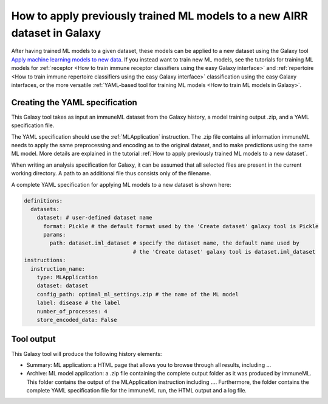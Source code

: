 How to apply previously trained ML models to a new AIRR dataset in Galaxy
=========================================================================

After having trained ML models to a given dataset, these models can be applied to a new dataset using the Galaxy tool `Apply machine learning models to new data <https://galaxy.immuneml.uio.no/root?tool_id=immuneml_apply_ml_model>`_.
If you instead want to train new ML models, see the tutorials for training ML models for
:ref:`receptor <How to train immune receptor classifiers using the easy Galaxy interface>` and :ref:`repertoire <How to train immune repertoire classifiers using the easy Galaxy interface>`
classification using the easy Galaxy interfaces, or the more versatile :ref:`YAML-based tool for training ML models <How to train ML models in Galaxy>`.

Creating the YAML specification
---------------------------------------------
This Galaxy tool takes as input an immuneML dataset from the Galaxy history, a model training output .zip, and a YAML specification file.

The YAML specification should use the :ref:`MLApplication` instruction. The .zip file contains all information immuneML needs to
apply the same preprocessing and encoding as to the original dataset, and to make predictions using the same ML model.
More details are explained in the tutorial :ref:`How to apply previously trained ML models to a new dataset`.

When writing an analysis specification for Galaxy, it can be assumed that all selected files are present in the current working directory. A path
to an additional file thus consists only of the filename.

A complete YAML specification for applying ML models to a new dataset is shown here:


.. highlight:: yaml
.. code-block:: yaml

    definitions:
      datasets:
        dataset: # user-defined dataset name
          format: Pickle # the default format used by the 'Create dataset' galaxy tool is Pickle
          params:
            path: dataset.iml_dataset # specify the dataset name, the default name used by
                                      # the 'Create dataset' galaxy tool is dataset.iml_dataset
    instructions:
      instruction_name:
        type: MLApplication
        dataset: dataset
        config_path: optimal_ml_settings.zip # the name of the ML model
        label: disease # the label
        number_of_processes: 4
        store_encoded_data: False


Tool output
---------------------------------------------
This Galaxy tool will produce the following history elements:

- Summary: ML application: a HTML page that allows you to browse through all results, including ...

- Archive: ML model application: a .zip file containing the complete output folder as it was produced by immuneML. This folder
  contains the output of the MLApplication instruction including ....
  Furthermore, the folder contains the complete YAML specification file for the immuneML run, the HTML output and a log file.


